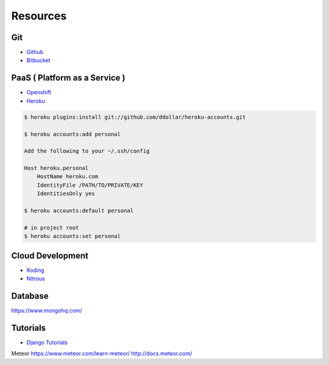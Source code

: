 =========
Resources
=========

Git
===

* `Github <https://github.com/>`_
* `Bitbucket <https://bitbucket.org/>`_

PaaS ( Platform as a Service )
==============================

* `Openshift <https://www.openshift.com/>`_
* `Heroku <https://www.heroku.com/>`_

.. code-block:: bash

    $ heroku plugins:install git://github.com/ddollar/heroku-accounts.git

    $ heroku accounts:add personal

    Add the following to your ~/.ssh/config

    Host heroku.personal
        HostName heroku.com
        IdentityFile /PATH/TO/PRIVATE/KEY
        IdentitiesOnly yes

    $ heroku accounts:default personal

    # in project root
    $ heroku accounts:set personal

Cloud Development
=================

* `Koding <https://koding.com/>`_
* `Nitrous <https://www.nitrous.io/>`_

Database
========

https://www.mongohq.com/

Tutorials
=========
* `Django Tutorials <https://docs.djangoproject.com/en/dev/intro/tutorial01/>`_

Meteor
https://www.meteor.com/learn-meteor/
http://docs.meteor.com/
